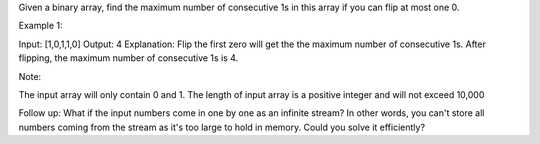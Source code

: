 Given a binary array, find the maximum number of consecutive 1s in this
array if you can flip at most one 0.

Example 1:

Input: [1,0,1,1,0] Output: 4 Explanation: Flip the first zero will get
the the maximum number of consecutive 1s. After flipping, the maximum
number of consecutive 1s is 4.

Note:

The input array will only contain 0 and 1. The length of input array is
a positive integer and will not exceed 10,000

Follow up: What if the input numbers come in one by one as an infinite
stream? In other words, you can't store all numbers coming from the
stream as it's too large to hold in memory. Could you solve it
efficiently?
